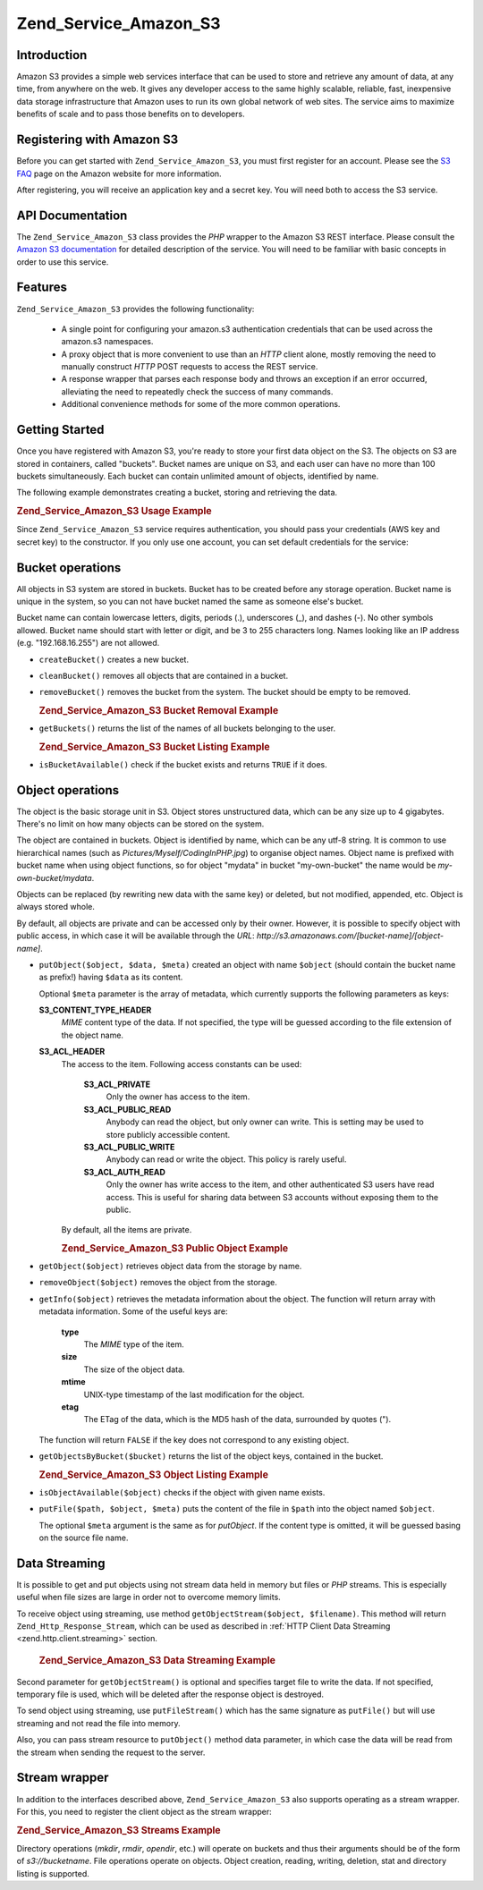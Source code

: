 .. _zend.service.amazon.s3:

Zend_Service_Amazon_S3
======================

.. _zend.service.amazon.s3.introduction:

Introduction
------------

Amazon S3 provides a simple web services interface that can be used to store and retrieve any amount of data, at
any time, from anywhere on the web. It gives any developer access to the same highly scalable, reliable, fast,
inexpensive data storage infrastructure that Amazon uses to run its own global network of web sites. The service
aims to maximize benefits of scale and to pass those benefits on to developers.

.. _zend.service.amazon.s3.registering:

Registering with Amazon S3
--------------------------

Before you can get started with ``Zend_Service_Amazon_S3``, you must first register for an account. Please see the
`S3 FAQ`_ page on the Amazon website for more information.

After registering, you will receive an application key and a secret key. You will need both to access the S3
service.

.. _zend.service.amazon.s3.apiDocumentation:

API Documentation
-----------------

The ``Zend_Service_Amazon_S3`` class provides the *PHP* wrapper to the Amazon S3 REST interface. Please consult the
`Amazon S3 documentation`_ for detailed description of the service. You will need to be familiar with basic
concepts in order to use this service.

.. _zend.service.amazon.s3.features:

Features
--------

``Zend_Service_Amazon_S3`` provides the following functionality:



   - A single point for configuring your amazon.s3 authentication credentials that can be used across the amazon.s3
     namespaces.

   - A proxy object that is more convenient to use than an *HTTP* client alone, mostly removing the need to
     manually construct *HTTP* POST requests to access the REST service.

   - A response wrapper that parses each response body and throws an exception if an error occurred, alleviating
     the need to repeatedly check the success of many commands.

   - Additional convenience methods for some of the more common operations.



.. _zend.service.amazon.s3.storing-your-first:

Getting Started
---------------

Once you have registered with Amazon S3, you're ready to store your first data object on the S3. The objects on S3
are stored in containers, called "buckets". Bucket names are unique on S3, and each user can have no more than 100
buckets simultaneously. Each bucket can contain unlimited amount of objects, identified by name.

The following example demonstrates creating a bucket, storing and retrieving the data.

.. _zend.service.amazon.s3.storing-your-first.example:

.. rubric:: Zend_Service_Amazon_S3 Usage Example

.. code-block:: php
   :linenos:

   require_once 'Zend/Service/Amazon/S3.php';

   $s3 = new Zend_Service_Amazon_S3($my_aws_key, $my_aws_secret_key);

   $s3->createBucket("my-own-bucket");

   $s3->putObject("my-own-bucket/myobject", "somedata");

   echo $s3->getObject("my-own-bucket/myobject");

Since ``Zend_Service_Amazon_S3`` service requires authentication, you should pass your credentials (AWS key and
secret key) to the constructor. If you only use one account, you can set default credentials for the service:

.. code-block:: php
   :linenos:

   require_once 'Zend/Service/Amazon/S3.php';

   Zend_Service_Amazon_S3::setKeys($my_aws_key, $my_aws_secret_key);
   $s3 = new Zend_Service_Amazon_S3();

.. _zend.service.amazon.s3.buckets:

Bucket operations
-----------------

All objects in S3 system are stored in buckets. Bucket has to be created before any storage operation. Bucket name
is unique in the system, so you can not have bucket named the same as someone else's bucket.

Bucket name can contain lowercase letters, digits, periods (.), underscores (\_), and dashes (-). No other symbols
allowed. Bucket name should start with letter or digit, and be 3 to 255 characters long. Names looking like an IP
address (e.g. "192.168.16.255") are not allowed.

- ``createBucket()`` creates a new bucket.

- ``cleanBucket()`` removes all objects that are contained in a bucket.

- ``removeBucket()`` removes the bucket from the system. The bucket should be empty to be removed.

  .. _zend.service.amazon.s3.buckets.remove.example:

  .. rubric:: Zend_Service_Amazon_S3 Bucket Removal Example

  .. code-block:: php
     :linenos:

     require_once 'Zend/Service/Amazon/S3.php';

     $s3 = new Zend_Service_Amazon_S3($my_aws_key, $my_aws_secret_key);

     $s3->cleanBucket("my-own-bucket");
     $s3->removeBucket("my-own-bucket");

- ``getBuckets()`` returns the list of the names of all buckets belonging to the user.

  .. _zend.service.amazon.s3.buckets.list.example:

  .. rubric:: Zend_Service_Amazon_S3 Bucket Listing Example

  .. code-block:: php
     :linenos:

     require_once 'Zend/Service/Amazon/S3.php';

     $s3 = new Zend_Service_Amazon_S3($my_aws_key, $my_aws_secret_key);

     $list = $s3->getBuckets();
     foreach($list as $bucket) {
       echo "I have bucket $bucket\n";
     }

- ``isBucketAvailable()`` check if the bucket exists and returns ``TRUE`` if it does.

.. _zend.service.amazon.s3.objects:

Object operations
-----------------

The object is the basic storage unit in S3. Object stores unstructured data, which can be any size up to 4
gigabytes. There's no limit on how many objects can be stored on the system.

The object are contained in buckets. Object is identified by name, which can be any utf-8 string. It is common to
use hierarchical names (such as *Pictures/Myself/CodingInPHP.jpg*) to organise object names. Object name is
prefixed with bucket name when using object functions, so for object "mydata" in bucket "my-own-bucket" the name
would be *my-own-bucket/mydata*.

Objects can be replaced (by rewriting new data with the same key) or deleted, but not modified, appended, etc.
Object is always stored whole.

By default, all objects are private and can be accessed only by their owner. However, it is possible to specify
object with public access, in which case it will be available through the *URL*:
*http://s3.amazonaws.com/[bucket-name]/[object-name]*.

- ``putObject($object, $data, $meta)`` created an object with name ``$object`` (should contain the bucket name as
  prefix!) having ``$data`` as its content.

  Optional ``$meta`` parameter is the array of metadata, which currently supports the following parameters as keys:

  **S3_CONTENT_TYPE_HEADER**
     *MIME* content type of the data. If not specified, the type will be guessed according to the file extension of
     the object name.

  **S3_ACL_HEADER**
     The access to the item. Following access constants can be used:

        **S3_ACL_PRIVATE**
           Only the owner has access to the item.

        **S3_ACL_PUBLIC_READ**
           Anybody can read the object, but only owner can write. This is setting may be used to store publicly
           accessible content.

        **S3_ACL_PUBLIC_WRITE**
           Anybody can read or write the object. This policy is rarely useful.

        **S3_ACL_AUTH_READ**
           Only the owner has write access to the item, and other authenticated S3 users have read access. This is
           useful for sharing data between S3 accounts without exposing them to the public.

     By default, all the items are private.

     .. _zend.service.amazon.s3.objects.public.example:

     .. rubric:: Zend_Service_Amazon_S3 Public Object Example

     .. code-block:: php
        :linenos:

        require_once 'Zend/Service/Amazon/S3.php';

        $s3 = new Zend_Service_Amazon_S3($my_aws_key, $my_aws_secret_key);

        $s3->putObject("my-own-bucket/Pictures/Me.png", file_get_contents("me.png"),
            array(Zend_Service_Amazon_S3::S3_ACL_HEADER =>
                  Zend_Service_Amazon_S3::S3_ACL_PUBLIC_READ));
        // or:
        $s3->putFile("me.png", "my-own-bucket/Pictures/Me.png",
            array(Zend_Service_Amazon_S3::S3_ACL_HEADER =>
                  Zend_Service_Amazon_S3::S3_ACL_PUBLIC_READ));
        echo "Go to http://s3.amazonaws.com/my-own-bucket/Pictures/Me.png to see me!\n";

- ``getObject($object)`` retrieves object data from the storage by name.

- ``removeObject($object)`` removes the object from the storage.

- ``getInfo($object)`` retrieves the metadata information about the object. The function will return array with
  metadata information. Some of the useful keys are:

     **type**
        The *MIME* type of the item.

     **size**
        The size of the object data.

     **mtime**
        UNIX-type timestamp of the last modification for the object.

     **etag**
        The ETag of the data, which is the MD5 hash of the data, surrounded by quotes (").

  The function will return ``FALSE`` if the key does not correspond to any existing object.

- ``getObjectsByBucket($bucket)`` returns the list of the object keys, contained in the bucket.

  .. _zend.service.amazon.s3.objects.list.example:

  .. rubric:: Zend_Service_Amazon_S3 Object Listing Example

  .. code-block:: php
     :linenos:

     require_once 'Zend/Service/Amazon/S3.php';

     $s3 = new Zend_Service_Amazon_S3($my_aws_key, $my_aws_secret_key);

     $list = $s3->getObjectsByBucket("my-own-bucket");
     foreach($list as $name) {
       echo "I have $name key:\n";
       $data = $s3->getObject("my-own-bucket/$name");
       echo "with data: $data\n";
     }

- ``isObjectAvailable($object)`` checks if the object with given name exists.

- ``putFile($path, $object, $meta)`` puts the content of the file in ``$path`` into the object named ``$object``.

  The optional ``$meta`` argument is the same as for *putObject*. If the content type is omitted, it will be
  guessed basing on the source file name.

.. _zend.service.amazon.s3.streaming:

Data Streaming
--------------

It is possible to get and put objects using not stream data held in memory but files or *PHP* streams. This is
especially useful when file sizes are large in order not to overcome memory limits.

To receive object using streaming, use method ``getObjectStream($object, $filename)``. This method will return
``Zend_Http_Response_Stream``, which can be used as described in :ref:`HTTP Client Data Streaming
<zend.http.client.streaming>` section.



      .. _zend.service.amazon.s3.streaming.example1:

      .. rubric:: Zend_Service_Amazon_S3 Data Streaming Example

      .. code-block:: php
         :linenos:

         $response = $amazon->getObjectStream("mybycket/zftest");
         // copy file
         copy($response->getStreamName(), "my/downloads/file");
         // use stream
         $fp = fopen("my/downloads/file2", "w");
         stream_copy_to_stream($response->getStream(), $fp);



Second parameter for ``getObjectStream()`` is optional and specifies target file to write the data. If not
specified, temporary file is used, which will be deleted after the response object is destroyed.

To send object using streaming, use ``putFileStream()`` which has the same signature as ``putFile()`` but will use
streaming and not read the file into memory.

Also, you can pass stream resource to ``putObject()`` method data parameter, in which case the data will be read
from the stream when sending the request to the server.

.. _zend.service.amazon.s3.streams:

Stream wrapper
--------------

In addition to the interfaces described above, ``Zend_Service_Amazon_S3`` also supports operating as a stream
wrapper. For this, you need to register the client object as the stream wrapper:

.. _zend.service.amazon.s3.streams.example:

.. rubric:: Zend_Service_Amazon_S3 Streams Example

.. code-block:: php
   :linenos:

   require_once 'Zend/Service/Amazon/S3.php';

   $s3 = new Zend_Service_Amazon_S3($my_aws_key, $my_aws_secret_key);

   $s3->registerStreamWrapper("s3");

   mkdir("s3://my-own-bucket");
   file_put_contents("s3://my-own-bucket/testdata", "mydata");

   echo file_get_contents("s3://my-own-bucket/testdata");

Directory operations (*mkdir*, *rmdir*, *opendir*, etc.) will operate on buckets and thus their arguments should be
of the form of *s3://bucketname*. File operations operate on objects. Object creation, reading, writing, deletion,
stat and directory listing is supported.



.. _`S3 FAQ`: http://aws.amazon.com/s3/faqs/
.. _`Amazon S3 documentation`: http://developer.amazonwebservices.com/connect/kbcategory.jspa?categoryID=48
